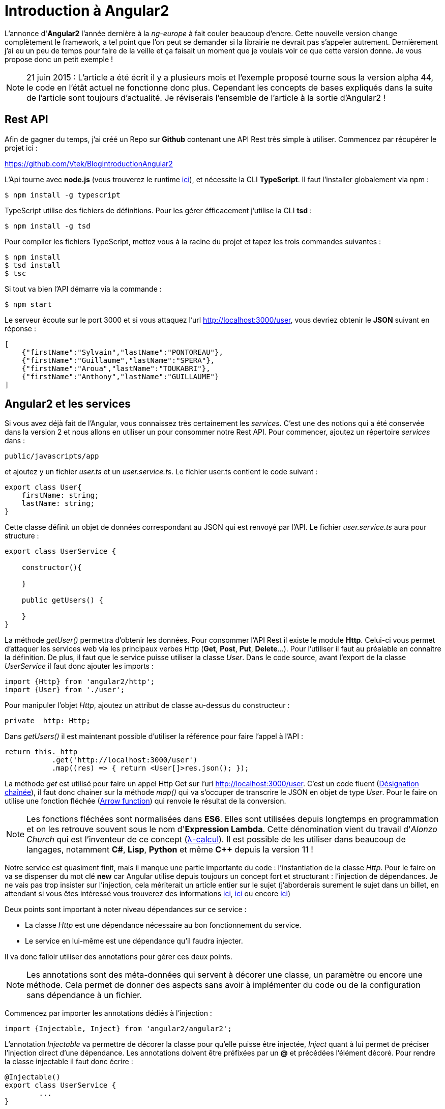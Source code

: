 = Introduction à Angular2
:hp-image: introduction-a-angular2.png
:published_at: 2015-11-16
:hp-tags: Angular2, TypeScript


L'annonce d'*Angular2* l'année dernière à la _ng-europe_ à fait couler beaucoup d'encre. Cette nouvelle version change complètement le framework, a tel point que l'on peut se demander si la librairie ne devrait pas s'appeler autrement. Dernièrement j'ai eu un peu de temps pour faire de la veille et ça faisait un moment que je voulais voir ce que cette version donne. Je vous propose donc un petit exemple !

NOTE: 21 juin 2015 : L'article a été écrit il y a plusieurs mois et l'exemple proposé tourne sous la version alpha 44, le code en l'étât actuel ne fonctionne donc plus. Cependant les concepts de bases expliqués dans la suite de l'article sont toujours d'actualité. Je réviserais l'ensemble de l'article à la sortie d'Angular2 !

== Rest API

Afin de gagner du temps, j'ai créé un Repo sur *Github* contenant une API Rest très simple à utiliser. Commencez par récupérer le projet ici :

https://github.com/Vtek/BlogIntroductionAngular2

L'Api tourne avec *node.js* (vous trouverez le runtime https://nodejs.org[ici]), et nécessite la CLI *TypeScript*. Il faut l'installer globalement via npm :

[source,javascript]
----
$ npm install -g typescript
----

TypeScript utilise des fichiers de définitions. Pour les gérer éfficacement j'utilise la CLI *tsd* :

[source,javascript]
----
$ npm install -g tsd
----

Pour compiler les fichiers TypeScript, mettez vous à la racine du projet et tapez les trois commandes suivantes :

[source,javascript]
----
$ npm install
$ tsd install
$ tsc
----

Si tout va bien l'API démarre via la commande :

[source,javascript]
----
$ npm start
----

Le serveur écoute sur le port 3000 et si vous attaquez l'url http://localhost:3000/user, vous devriez obtenir le *JSON* suivant en réponse :

[source,javascript]
----
[
    {"firstName":"Sylvain","lastName":"PONTOREAU"},
    {"firstName":"Guillaume","lastName":"SPERA"},
    {"firstName":"Aroua","lastName":"TOUKABRI"},
    {"firstName":"Anthony","lastName":"GUILLAUME"}
]
----

== Angular2 et les services

Si vous avez déjà fait de l'Angular, vous connaissez très certainement les _services_. C'est une des notions qui a été conservée dans la version 2 et nous allons en utiliser un pour consommer notre Rest API. Pour commencer, ajoutez un répertoire _services_ dans :

[source,javascript]
----
public/javascripts/app
----

et ajoutez y un fichier _user.ts_ et un _user.service.ts_. Le fichier user.ts contient le code suivant :

[source,javascript]
----
export class User{
    firstName: string;
    lastName: string;
}
----

Cette classe définit un objet de données correspondant au JSON qui est renvoyé par l'API. Le fichier _user.service.ts_ aura pour structure :


[source,javascript]
----
export class UserService {

    constructor(){

    }

    public getUsers() {
        
    }
}
----

La méthode _getUser()_ permettra d'obtenir les données. Pour consommer l'API Rest il existe le module *Http*. Celui-ci vous permet d'attaquer les services web via les principaux verbes Http (*Get*, *Post*, *Put*, *Delete*...). Pour l'utiliser il faut au préalable en connaitre la définition. De plus, il faut que le service puisse utiliser la classe _User_. Dans le code source, avant l'export de la classe _UserService_ il faut donc ajouter les imports :

[source,javascript]
----
import {Http} from 'angular2/http';
import {User} from './user';
----

Pour manipuler l'objet _Http_, ajoutez un attribut de classe au-dessus du constructeur :

[source,javascript]
----
private _http: Http;
----

Dans _getUsers()_ il est maintenant possible d'utiliser la référence pour faire l'appel à l'API :

[source,javascript]
----
return this._http
           .get('http://localhost:3000/user')
           .map((res) => { return <User[]>res.json(); });
----

La méthode _get_ est utilisé pour faire un appel Http Get sur l'url http://localhost:3000/user. C'est un code fluent (https://fr.wikipedia.org/wiki/D%C3%A9signation_cha%C3%AEn%C3%A9e[Désignation chaînée]), il faut donc chainer sur la méthode _map()_ qui va s'occuper de transcrire le JSON en objet de type _User_. Pour le faire on utilise une fonction fléchée (https://developer.mozilla.org/fr/docs/Web/JavaScript/Reference/Fonctions/Fonctions_fl%C3%A9ch%C3%A9es[Arrow function]) qui renvoie le résultat de la conversion.

NOTE: Les fonctions fléchées sont normalisées dans *ES6*. Elles sont utilisées depuis longtemps en programmation et on les retrouve souvent sous le nom d'*Expression Lambda*. Cette dénomination vient du travail d'_Alonzo Church_ qui est l'inventeur de ce concept (https://fr.wikipedia.org/wiki/Lambda-calcul[λ-calcul]). Il est possible de les utiliser dans beaucoup de langages, notamment *C#*, *Lisp*, *Python* et même *C++* depuis la version 11 !

Notre service est quasiment finit, mais il manque une partie importante du code : l'instantiation de la classe _Http_. Pour le faire on va se dispenser du mot clé *new* car Angular utilise depuis toujours un concept fort et structurant : l'injection de dépendances. Je ne vais pas trop insister sur l'injection, cela mériterait un article entier sur le sujet (j'aborderais surement le sujet dans un billet, en attendant si vous êtes intéressé vous trouverez des informations https://en.wikipedia.org/wiki/Dependency_injection[ici], https://en.wikipedia.org/wiki/Dependency_inversion_principle[ici] ou encore https://en.wikipedia.org/wiki/Inversion_of_control[ici])

Deux points sont important à noter niveau dépendances sur ce service :

* La classe _Http_ est une dépendance nécessaire au bon fonctionnement du service.
* Le service en lui-même est une dépendance qu'il faudra injecter.

Il va donc falloir utiliser des annotations pour gérer ces deux points.

NOTE: Les annotations sont des méta-données qui servent à décorer une classe, un paramètre ou encore une méthode. Cela permet de donner des aspects sans avoir à implémenter du code ou de la configuration sans dépendance à un fichier.

Commencez par importer les annotations dédiés à l'injection :

[source,javascript]
----
import {Injectable, Inject} from 'angular2/angular2';
----

L'annotation _Injectable_ va permettre de décorer la classe pour qu'elle puisse être injectée, _Inject_ quant à lui permet de préciser l'injection direct d'une dépendance. Les annotations doivent être préfixées par un *@* et précédées l'élément décoré. Pour rendre la classe injectable il faut donc écrire :

[source,javascript]
----
@Injectable()
export class UserService {
	...   
}
----

Et pour injecter une instance d'_Http_, il faut le faire via le constructeur de la classe en décorant le paramètre d'entrée :

[source,javascript]
----
constructor(@Inject(Http) http: Http){
	this._http = http;
}
----

A ce stade le service utilisateur est terminé. Si vous avez bien suivi toutes les étapes vous devriez avoir le code suivant :

[source,javascript]
----
/// <reference path='../../../../typings/tsd.d.ts' />

import {User} from './user';
import {Http} from 'angular2/http';
import {Injectable, Inject} from 'angular2/angular2';

@Injectable()
export class UserService {

    private _http: Http;

    constructor(@Inject(Http) http: Http){
        this._http = http;
    }

    public getUsers() {
        return this._http
            .get('http://localhost:3000/user')
            .map((res) => { return <User[]>res.json(); });
    }
}
----

TIP: Vous avez surement fait attention à la ligne en commentaire tout en haut du code source. C'est la référence au fichier de définitions qui permettent à votre *IDE* de faire l'auto-complétion en TypeScript. Ici la CLI tsd à centraliser l'ensemble des références dans un fichier _tsd.d.ts_. Il vous suffit ensuite d'ajouter cette référence dans n'importe quel fichier TypeScript pour accéder à l'ensemble de la complétion. C'est plutôt pratique, mais attention à ne pas mélanger l'utilisation des bibliothèques clients et serveurs dans votre code quand vous faites du node.js !

== Les composants
Angular2 a enterré plusieurs concepts important du framework. Les deux principaux pour moi sont le *Scope* et le *Controller*. Il est possible de trouver une explication logique à cette suppression. Quant on développait un contrôleur Angular avec la première version il y avait une ambiguïté entre les pattern https://en.wikipedia.org/wiki/Model%E2%80%93view%E2%80%93controller[MVC] et https://en.wikipedia.org/wiki/Model_View_ViewModel[MVVM]. D'un côté le contrôleur traitait des actions mais d'un autre on utilisait le Scope pour faire le *binding two way*. Malheureusement le mélange de ces deux concepts créer pas mal de confusion et même s'il est possible de les faire cohabiter, le mieux reste encore de les séparer clairement. Dans Angular2 plus d'ambiguïté, nous avons à disposition les *Components* et on peut dire qu'il fonctionne comme des ViewModels. Certains ne seront peut-être pas d'accord avec mon analyse, mais on va dire que ce point de vue n'engage que moi ;)

Afin de rester bien organiser, ajoutez un répertoire _components_ toujours dans :

[source,javascript]
----
public/javascripts/app
----

et ajoutez y un fichier _user.component.ts_ et un _user.component.html_. Le fichier .html correspondra au template utilisé par le compostant. L'idée est de partir sur une liste d'utilisateur. Une simple boucle for fera la mise en forme. Voici le code du template :

[source,html]
----
<div>
    <h2>User list</h2>
    <ul>
        <li *ng-for="#user of users">
            {{user.firstName}} {{user.lastName}}
        </li>
    </ul>
</div>
----

Pour le composant aura pour structure le code suivant :

[source,javascript]
----
export class UserComponent {
    
    constructor(){
        
    }

    getUsers(){

    }
}
----

Afin que le template puisse fonctionner il faut que le composant dispose d'un attribut _public users_ de type _User[]_ (Le template itère une collection). De plus, le service devra être utilisé pour obtenir les données. Avant l'export de la classe il faut donc importer le type _User_ et _UserService_ :

[source,javascript]
----
import {User} from '../services/user';
import {UserService} from '../services/user.service';
----

Ensuite, ajoutez avant le constructeur l'attribut public correspondant au tableau d'utilisateur et celui privée pour utiliser le service utilisateur :

[source,javascript]
----
public users: User[];
private _userService: UserService;
----

Dans _getUser()_ il est nécessaire de faire un appel au service pour obtenir les données. Pour cela il faut souscrire au résultat de l'appel et assigner la valeur de retour à l'attribut _users_ :

[source,javascript]
----
getUsers(){
    this._userService.getUsers().subscribe((users) => {
        this.users = users;
    });
}
----

La logique du composant est maintenant opérationnelle, mais en l'état il ne peut pas fonctionner. Il faut le décorer avec deux annotations : _@Component_ et _@View_. La première va nous permettre de définir le *selector* (le tag qui permet à angular d'identifier le composant à utiliser dans une vue) et les services à utiliser. La seconde apporte des informations sur le template et les *directives* à utiliser par le composant.

NOTE: Les directives n'ont pas disparu dans Angular2 et elle permettent toujours de manipuler le DOM.

Avant d'ajouter les deux annotations sur la classe il faut les importer :

[source,javascript]
----
import {Component, View, NgFor} from 'angular2/angular2';
----

Vous avez dû remarquer qu'un import est fait aussi pour _NgFor_. En effet, une boucle est utilisée dans le template et il est nécessaire d'inclure la référence de la directive pour que cela fonctionne. Il faut ensuite préciser dans l'annotation le template et l'ensemble des directives utilisées par celui-ci :

[source,javascript]
----
@View({
    templateUrl: 'javascripts/app/components/user.component.html',
    directives: [NgFor]
})
----

Pour l'annotation _Component_, il faut spécifier le selector et les dépendances :

[source,javascript]
----
@Component({
    selector: 'users',
    providers:[UserService]
})
----

Il ne manque plus que le constructeur du composant :

[source,javascript]
----
constructor(userService: UserService){
	this._userService = userService;
	this.users = this.getUsers();
}
----

Il n'est pas nécessaire de préciser que _UserService_ est une dépendance à injecter, Angular2 est capable de le faire automatiquement dans notre cas. La dépendance est explicitement décrite dans l'annotation _Component_ et le service est décoré par _Injectable_.

Notre composant est maintenant terminée. Si vous avez suivi toutes les étapes vous devriez avoir l'ensemble du code suivant :

[source,javascript]
----
import {Component, View, NgFor} from 'angular2/angular2';
import {UserService} from '../services/user.service';
import {User} from '../services/user';

@Component({
    selector: 'users',
    providers:[UserService]
})
@View({
    templateUrl: 'javascripts/app/components/user.component.html',
    directives: [NgFor]
})
export class UserComponent {
    public users: User[];
    private _userService: UserService;

    constructor(userService: UserService){
    	this._userService = userService;
        this.users = this.getUsers();
    }

    getUsers(){
        this._userService.getUsers().subscribe((users) => {
            this.users = users;
        });
    }
}
----


== Bootstrapping

Depuis le début de l'article il y a eu pas mal de code, mais rien n'est encore exéctuable. Il est donc temps de passer aux montages des différents élements pour avoir un peu de visuel. Dans cette partie je vais vous parler de certains éléments qui ne sont pas du tout finalisés dans Angular2. Je vais donc aller à l'essentiel, sans trop insister !

Pour afficher la liste des utilisateurs, je vous propose d'afficher un lien dans un composant parent afin de manipuler le *router*. Pour commencer, ajoutez les fichier _app.html_, _app.ts_, _boostrap.ts_ et _route.config.ts_ à la racine du répertoire :

[source,javascript]
----
public/javascripts/app
----

Le code du fichier route.config.ts est le suivant :

[source,javascript]
----
import {UserComponent} from './components/user.component';

export var Routes = {
    userList : {
        path: '/userList',
        as: 'UserList',
        component: UserComponent
    }
};

export const APP_ROUTES = Object.keys(Routes).map(r => Routes[r]);
----

Le router va être réécrit prochainement par l'équipe d'Angular, donc inutile de s'attarder trop sur ce code car, il risque de ne plus être valide dans les prochaines versions. Grosso modo il permet de définir un composant sur le path _"/userList"_ qui a pour alias le nom _UserList_. Le router est ensuite utilisé dans le template _app.html_ :

[source,javascript]
----
<a [router-link]="['/' + routes.userList.as]">List all users</a>
<router-outlet></router-outlet>
----

Ici _router-outlet_ joue le rôle d'un conteneur pour le composant qui va être chargé lors du clic sur le lien. Le composant _app.ts_ joue uniquement le rôle de parent. Dans la class _App_ les actions qui sont faites permettent de monter la mécanique du router :

[source,javascript]
----
/// <reference path='../../../typings/tsd.d.ts' />

import {Component, View} from 'angular2/angular2';
import {RouteConfig, ROUTER_DIRECTIVES} from 'angular2/router';
import {Routes, APP_ROUTES} from './route.config';

@Component({
    selector: 'app'
})
@View({
    templateUrl: 'javascripts/app/app.html',
    directives: [ROUTER_DIRECTIVES]
})
@RouteConfig(APP_ROUTES)
export class App {
    public routes = Routes;
}
----

Pour finir l'exemple, il faut démarrer l'ensemble de l'application avec le fichier _boostrap.ts_. Ajoutez y le code suivant :

[source,javascript]
----
import {bootstrap} from 'angular2/angular2';
import {ROUTER_PROVIDERS} from 'angular2/router';
import {App} from './app';
import {HTTP_PROVIDERS} from 'angular2/http';

bootstrap(App, [HTTP_PROVIDERS, ROUTER_PROVIDERS]);
----

Une fois ces quatre fichiers alimentés, le code source est complet. Il ne reste plus qu'à compiler l'ensemble des fichiers TypeScript en tapant dans votre terminal la commande :

[source,javascript]
----
$ tsc
----

Pour finir, démarrez l'Api Rest avec npm :

[source,javascript]
----
$ npm start
----

L'application est disponible via l'url : http://localhost:3000.
En cliquant sur le lien _List all users_ vous devriez à présent voir la liste des utilisateurs renvoyés par l'Api Rest :)


NOTE: Pour les plus curieux d'entre vous qui se demande comment les fichiers javascript sont chargés, je vous conseille de jeter un coup d'oeil à l'_index.html_ contenu dans le répertorie _Views_. Comme vous allez le voir c'est *system.js* qui est utilisé pour charger et démarrer l'ensemble de l'application. J'ai volontairement écarté cette partie du code dans l'article pour me concentrer uniquement sur Angular2.

== Conclusion

Dans cet exemple j'ai voulu vous présenter deux fondements d'Angular2 : les *Services* et les *Composants*. Ces deux éléments représentent les bases de la prochaine version et elles sont maintenant assez matures pour qu'on puisse les essayer. Il y a fort à parier que dans les prochaines semaines la structure de la librairie change encore.

Quoi qu'il en soit l'état actuel du code est suffisant pour ce faire un avis. Il est clair qu'Angular2 a changé en profondeur et à renier certains de ses concepts clés. A titre personnel je trouve cette version très intéressante car, elle est mieux structurée à mon goût et ne mélange plus certains concept qui cohabitait très moyennement ensemble. Maintenant il y a un point qui restera obscure encore quelques mois : Est-ce que la communauté va suivre ? Le succès de la première version est venu du nombre conséquent de développeurs utilisant Angular. La seconde version connaitra-t-elle le même engouement ? Il faudra attendre sa sortie en Release pour le savoir !